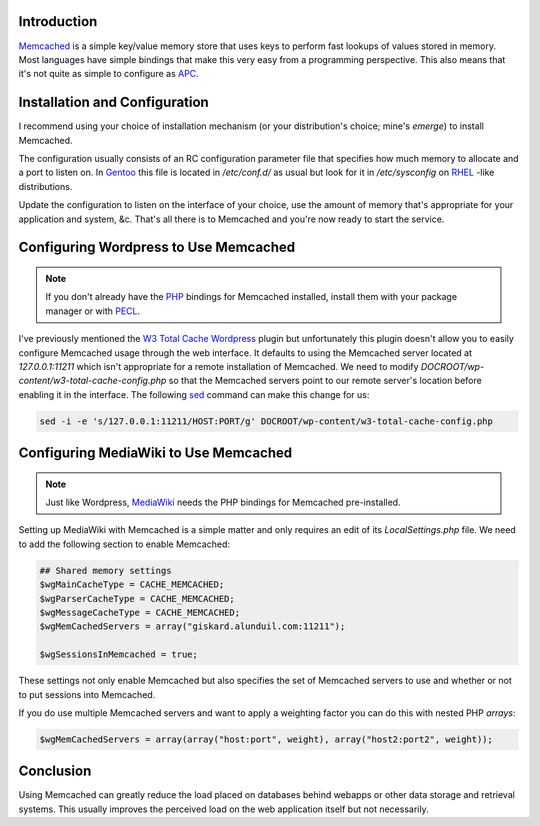 .. title: Using Memcached with MediaWiki and Wordpress
.. slug: using-memcached-with-mediawiki-and-wordpress
.. date: 2011/02/03 15:13:29
.. tags: memcached, cache, apc, emerge, gentoo, rhel, wordpress, pecl, w3tc, w3 total cache, sed, mediawiki
.. link: 
.. description: 
.. type: text

Introduction
------------

`Memcached <http://code.google.com/p/memcached/>`_ is a simple key/value
memory store that uses keys to perform fast lookups of values stored in
memory.  Most languages have simple bindings that make this very easy from a
programming perspective.  This also means that it's not quite as simple to
configure as `APC </posts/using-apc-to-speed-up-php.html>`_.

Installation and Configuration
------------------------------

I recommend using your choice of installation mechanism (or your
distribution's choice; mine's `emerge`) to install Memcached.

The configuration usually consists of an RC configuration parameter file that
specifies how much memory to allocate and a port to listen on.  In `Gentoo
<http://www.gentoo.org/>`_ this file is located in `/etc/conf.d/` as usual but
look for it in `/etc/sysconfig` on `RHEL
<http://www.redhat.com/products/enterprise-linux/>`_ -like distributions.

Update the configuration to listen on the interface of your choice, use the
amount of memory that's appropriate for your application and system, &c.
That's all there is to Memcached and you're now ready to start the service.

Configuring Wordpress to Use Memcached
--------------------------------------

.. note::

    If you don't already have the `PHP <http://php.net/>`_ bindings for
    Memcached installed, install them with your package manager or with `PECL
    <http://pecl.php.net/>`_.

I've previously mentioned the `W3 Total Cache
</posts/using-apc-to-speed-up-php.html>`_ `Wordpress <http://wordpress.org/>`_
plugin but unfortunately this plugin doesn't allow you to easily configure
Memcached usage through the web interface.  It defaults to using the Memcached
server located at `127.0.0.1:11211` which isn't appropriate for a remote
installation of Memcached.  We need to modify
`DOCROOT/wp-content/w3-total-cache-config.php` so that the Memcached servers
point to our remote server's location before enabling it in the interface.
The following `sed <http://www.grymoire.com/Unix/Sed.html>`_ command can make
this change for us:

.. code-block:: bash

    sed -i -e 's/127.0.0.1:11211/HOST:PORT/g' DOCROOT/wp-content/w3-total-cache-config.php

Configuring MediaWiki to Use Memcached
--------------------------------------

.. note::

    Just like Wordpress, `MediaWiki
    <http://www.mediawiki.org/wiki/MediaWiki>`_ needs the PHP bindings for
    Memcached pre-installed.

Setting up MediaWiki with Memcached is a simple matter and only requires an
edit of its `LocalSettings.php` file.  We need to add the following section to
enable Memcached:

.. code-block:: php

    ## Shared memory settings
    $wgMainCacheType = CACHE_MEMCACHED;
    $wgParserCacheType = CACHE_MEMCACHED;
    $wgMessageCacheType = CACHE_MEMCACHED;
    $wgMemCachedServers = array("giskard.alunduil.com:11211");
    
    $wgSessionsInMemcached = true;

These settings not only enable Memcached but also specifies the set of
Memcached servers to use and whether or not to put sessions into Memcached.

If you do use multiple Memcached servers and want to apply a weighting factor
you can do this with nested PHP `arrays`:

.. code-block:: php

    $wgMemCachedServers = array(array("host:port", weight), array("host2:port2", weight));

Conclusion
----------

Using Memcached can greatly reduce the load placed on databases behind webapps
or other data storage and retrieval systems.  This usually improves the
perceived load on the web application itself but not necessarily.

